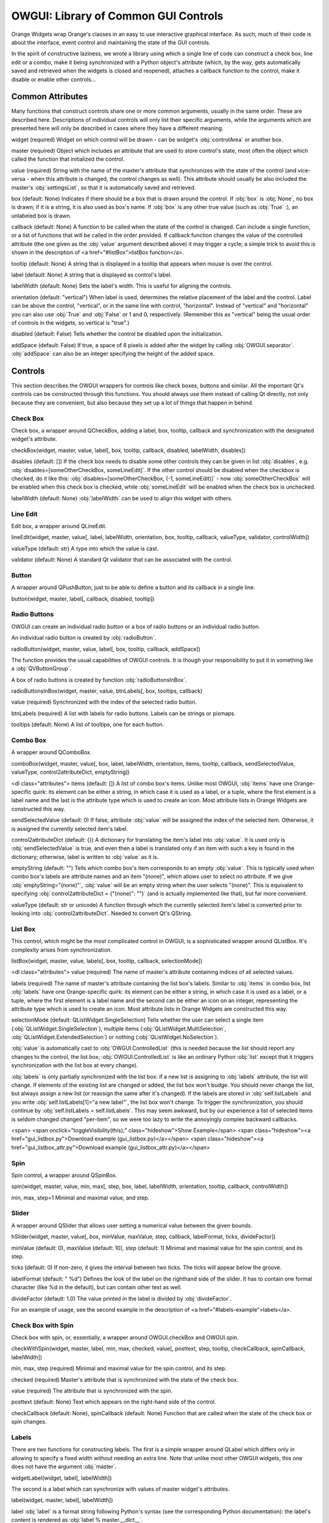 #####################################
OWGUI: Library of Common GUI Controls
#####################################

Orange Widgets wrap Orange's classes in an easy to use interactive graphical
interface. As such, much of their code is about the interface, event control
and maintaining the state of the GUI controls.

In the spirit of constructive laziness, we wrote a library using which a single
line of code can construct a check box, line edit or a combo, make it being
synchronized with a Python object's attribute (which, by the way, gets
automatically saved and retrieved when the widgets is closed and reopened),
attaches a callback function to the control, make it disable or enable other controls...

*****************
Common Attributes
*****************

Many functions that construct controls share one or more common arguments,
usually in the same order. These are described here. Descriptions of individual
controls will only list their specific arguments, while the arguments which are
presented here will only be described in cases where they have a different meaning.

widget (required)
Widget on which control will be drawn - can be widget's :obj:`controlArea` or another box.

master (required)
Object which includes an attribute that are used to store control's
state, most often the object which called the function that
initialized the control.

value (required)
String with the name of the master's attribute that synchronizes with the
state of the control (and vice-versa - when this attribute is changed, the control changes as well). This attribute should usually be also included the master's :obj:`settingsList`, so that it is automatically saved and retrieved.

box (default: None)
Indicates if there should be a box that is drawn around the control. If :obj:`box` is :obj:`None`, no box is drawn; if it is a string, it is also used as box's name. If :obj:`box` is any other true value (such as :obj:`True` :), an unlabeled box is drawn.

callback (default: None)
A function to be called when the state of the control is changed. Can include a single function, or a list of functions that will be called in the order provided. If callback function changes the value of the controlled attribute (the one given as the :obj:`value` argument described above) it may trigger a cycle; a simple trick to avoid this is shown in the description of <a href="#listBox">listBox function</a>.

tooltip (default: None)
A string that is displayed in a tooltip that appears when mouse is over the control.

label (default: None)
A string that is displayed as control's label.

labelWidth (default: None)
Sets the label's width. This is useful for aligning the controls.

orientation (default: "vertical")
When label is used, determines the relative placement of the label and the control. Label can be above the control, "vertical", or in the same line with control, "horizontal". Instead of "vertical" and "horizontal" you can also use :obj:`True` and :obj:`False` or 1 and 0, respectively. (Remember this as "vertical" being the usual order of controls in the widgets, so vertical is "true".)

disabled (default: False)
Tells whether the control be disabled upon the initialization.

addSpace (default: False)
If true, a space of 8 pixels is added after the widget by calling :obj:`OWGUI.separator`. :obj:`addSpace` can also be an integer specifying the height of the added space.


********
Controls
********

This section describes the OWGUI wrappers for controls like check boxes, buttons
and similar. All the important Qt's controls can be constructed through this
functions. You should always use them instead of calling Qt directly, not only
because they are convenient, but also because they set up a lot of things that happen in behind.


Check Box
*********

Check box, a wrapper around QCheckBox, adding a label, box, tooltip, callback
and synchronization with the designated widget's attribute.

checkBox(widget, master, value, label[, box, tooltip, callback, disabled, labelWidth, disables])

disables (default: [])
If the check box needs to disable some other controls they can be given in list  :obj:`disables`, e.g. :obj:`disables=[someOtherCheckBox, someLineEdit]`. If the other control should be disabled when the checkbox is checked, do it like this: :obj:`disables=[someOtherCheckBox, (-1, someLineEdit)]` - now :obj:`someOtherCheckBox` will be enabled when this check box is checked, while :obj:`someLineEdit` will be enabled when the check box is unchecked.

labelWidth (default: None)
:obj:`labelWidth` can be used to align this widget with others.


Line Edit
*********

Edit box, a wrapper around QLineEdit.

lineEdit(widget, master, value[, label, labelWidth, orientation, box, tooltip, callback, valueType, validator, controlWidth])


valueType (default: str)
A type into which the value is cast.

validator (default: None)
A standard Qt validator that can be associated with the control.


Button
******

A wrapper around QPushButton, just to be able to define a button
and its callback in a single line.

button(widget, master, label[, callback, disabled, tooltip])


Radio Buttons
*************

OWGUI can create an individual radio button or a box of radio buttons or an individual radio button.

An individual radio button is created by :obj:`radioButton`.

radioButton(widget, master, value, label[, box, tooltip, callback, addSpace])

The function provides the usual capabilities of OWGUI controls. It is though 
your responsibility to put it in something like a :obj:`QVButtonGroup`.

A box of radio buttons is created by function :obj:`radioButtonsInBox`.


radioButtonsInBox(widget, master, value, btnLabels[, box, tooltips, callback)

value (required)
Synchronized with the index of the selected radio button.

btnLabels (required)
A list with labels for radio buttons. Labels can be strings or pixmaps.

tooltips (default: None)
A list of tooltips, one for each button.


Combo Box
*********

A wrapper around QComboBox.

comboBox(widget, master, value[, box, label, labelWidth, orientation, items, tooltip, callback, sendSelectedValue, valueType, control2attributeDict, emptyString])

<dl class="attributes">
items (default: [])
A list of combo box's items. Unlike most OWGUI, :obj:`items` have one Orange-specific quirk: its element can be either a string, in which case it is used as a label, or a tuple, where the first element is a label name and the last is the attribute type which is used to create an icon. Most attribute lists in Orange Widgets are constructed this way.

sendSelectedValue (default: 0)
If false, attribute :obj:`value` will be assigned the index of the selected item. Otherwise, it is assigned the currently selected item's label.

control2attributeDict (default: {})
A dictionary for translating the item's label into :obj:`value`. It is used only is :obj:`sendSelectedValue` is true, and even then a label is translated only if an item with such a key is found in the dictionary; otherwise, label is written to :obj:`value` as it is. 

emptyString (default: "")
Tells which combo box's item corresponds to an empty :obj:`value`. This is typically used when combo box's labels are attribute names and an item "(none)", which allows user to select no attribute. If we give :obj:`emptyString="(none)"`, :obj:`value` will be an empty string when the user selects "(none)". This is equivalent to specifying :obj:`control2attributeDict = {"(none)": ""}` (and is actually implemented like that), but far more convenient.

valueType (default: str or unicode)
A function through which the currently selected item's label is converted prior to looking into :obj:`control2attributeDict`. Needed to convert Qt's QString.


List Box
********

This control, which might be the most complicated control in OWGUI, is a
sophisticated wrapper around QListBox. It's complexity arises from synchronization.


listBox(widget, master, value, labels[, box, tooltip, callback, selectionMode])

<dl class="attributes">
value (required)
The name of master's attribute containing indices of all selected values.

labels (required)
The name of master's attribute containing the list box's labels. Similar to :obj:`items` in combo box, list :obj:`labels` have one Orange-specific quirk: its element can be either a string, in which case it is used as a label, or a tuple, where the first element is a label name and the second can be either an icon on an integer, representing the attribute type which is used to create an icon. Most attribute lists in Orange Widgets are constructed this way.

selectionMode (default: QListWidget.SingleSelection)
Tells whether the user can select a single item (:obj:`QListWidget.SingleSelection`), multiple items (:obj:`QListWidget.MultiSelection`, :obj:`QListWidget.ExtendedSelection`) or nothing (:obj:`QListWidget.NoSelection`).


:obj:`value` is automatically cast to :obj:`OWGUI.ControlledList` (this is needed because the list should report any changes to the control, the list box; :obj:`OWGUI.ControlledList` is like an ordinary Python :obj:`list` except that it triggers synchronization with the list box at every change).

:obj:`labels` is only partially synchronized with the list box: if a new list is assigning to :obj:`labels` attribute, the list will change. If elements of the existing list are changed or added, the list box won't budge. You should never change the list, but always assign a new list (or reassign the same after it's changed). If the labels are stored in :obj:`self.listLabels` and you write :obj:`self.listLabels[1]="a new label"`, the list box won't change. To trigger the synchronization, you should continue by :obj:`self.listLabels = self.listLabels`. This may seem awkward, but by our experience a list of selected items is seldom changed changed "per-item", so we were too lazy to write the annoyingly complex backward callbacks.

<span>
<span onclick="toggleVisibility(this);" class="hideshow">Show Example</span>
<span class="hideshow"><a href="gui_listbox.py">Download example (gui_listbox.py)</a></span>
<span class="hideshow"><a href="gui_listbox_attr.py">Download example (gui_listbox_attr.py)</a></span>


Spin
****

Spin control, a wrapper around QSpinBox.

spin(widget, master, value, min, max[, step, box, label, labelWidth, orientation, tooltip, callback, controlWidth])


min, max, step=1
Minimal and maximal value, and step.


Slider
******

A wrapper around QSlider that allows user setting a numerical value between the given bounds.

hSlider(widget, master, value[, box, minValue, maxValue, step, callback, labelFormat, ticks, divideFactor])


minValue (default: 0), maxValue (default: 10), step (default: 1)
Minimal and maximal value for the spin control, and its step.

ticks (default: 0)
If non-zero, it gives the interval between two ticks. The ticks will appear below the groove.

labelFormat (default: " %d")
Defines the look of the label on the righthand side of the slider. It has to contain one format character (like %d in the default), but can contain other text as well.

divideFactor (default: 1.0)
The value printed in the label is divided by :obj:`divideFactor`.


For an example of usage, see the second example in the description of <a href="#labels-example">labels</a>.


Check Box with Spin
*******************

Check box with spin, or, essentially, a wrapper around
OWGUI.checkBox and OWGUI.spin.

checkWithSpin(widget, master, label, min, max, checked, value[, posttext, step, tooltip, checkCallback, spinCallback, labelWidth])

min, max, step (required)
Minimal and maximal value for the spin control, and its step.

checked (required)
Master's attribute that is synchronized with the state of the check box.

value (required)
The attribute that is synchronized with the spin.

posttext (default: None)
Text which appears on the right-hand side of the control.

checkCallback (default: None), spinCallback (default: None)
Function that are called when the state of the check box or spin changes.


Labels
******

There are two functions for constructing labels. The first is a simple wrapper around QLabel which differs only in allowing to specify a fixed width without needing an extra line. Note that unlike most other OWGUI widgets, this one does not have the argument :obj:`master`.

widgetLabel(widget, label[, labelWidth])

The second is a label which can synchronize with values of master widget's attributes.

label(widget, master, label[, labelWidth])

label
:obj:`label` is a format string following Python's syntax (see the corresponding Python documentation): the label's content is rendered as :obj:`label % master.__dict__`.


*********
Utilities
*********

Widget box
**********


widgetBox(widget, box=None, orientation='vertical', addSpace=False)
Creates a box in which other widgets can be put. If :obj:`box` is given and not false, the box will be framed. If :obj:`box` is a string, it will be used for the box name (don't capitalize each word; spaces in front or after the string will be trimmed and replaced with a single space). Argument :obj:`orientation` can be :obj:`"vertical"` or :obj:`"horizontal"` (or :obj:`True` and :obj:`False`, or :obj:`1` and :obj:`0`, respectively).


Idented box
***********


indentedBox(widget, sep=20)
Creates an indented box. Widgets which are subsequently put into that box will be arranged vertically and aligned with an indentation of :obj:`sep`.


Inserting Space between Widgets
*******************************

Most widgets look better if we insert some vertical space between the controls
or groups of controls. A few functions have an optional argument :obj:`addSpace`
by which we can request such space to be added. For other occasions, we can use
the following two functions.

separator(widget, width=0, height=8)

Function :obj:`separator` inserts a fixed amount of space into :obj:`widget`.
Although the caller can specify the amount, leaving the default will help the
widgets having uniform look.

rubber(widget[, orientation="vertical"])

Similar to separator, except that the size is (1, 1) and that it expands in the
specified direction if the widget is expanded. Most widgets should have rubber
somewhere in their :obj:`controlArea`.

Attribute Icons
***************

getAttributeIcons()

Returns a dictionary with attribute types (:obj:`orange.VarTypes.Discrete`,
:obj:`orange.VarTypes.Continuous`, :obj:`orange.VarTypes.String`, -1) as keys
and colored pixmaps as values. The dictionary can be used in list and combo
boxes showing attributes for easier distinguishing between attributes of different types.

Send automatically / Send
*************************

Many widgets have a "Send" button (perhaps named "Apply", "Commit"...) accompanied with a check box "Send automatically", having the same effect as if the user pressed the button after each change. A well behaved widget cares to:

* disable the button, when the check box is checked;
* when the user checks the check box, the data needs to be send (or the changes applied), but only if there is any pending change which has not been (manually) sent yet.

Programming this into every widget is annoying and error-prone; at the time when the function described here was written, not many widgets actually did this properly.

setStopper(master, sendButton, stopCheckbox, changedFlag, callback)

sendButton
The button that will be disabled when the check box is checked.

stopCheckbox
Check box that decides whether the changes are sent/commited/applied automatically.

changedFlag
The name of the :obj:`master`'s attribute which tells whether there is a change which has not been sent/applied yet.

callback
The function that sends the data or applies the changes. This is typically the function which is also used as the :obj:`sendButton`'s callback.


:obj:`setStopper` is a trivial three lines long function which connects a few signals. Its true importance is in enforcing the correct procedure for implementing such button-check box combinations. Make sure to carefully observe and follow the example provided below.


